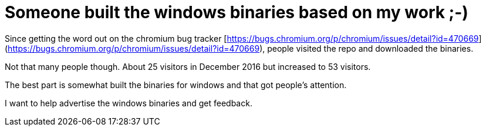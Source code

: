 = Someone built the windows binaries based on my work ;-)
:uri-asciidoctor: http://asciidoctor.org
:icons: font
:source-highlighter: pygments



Since getting the word out on the chromium bug tracker [https://bugs.chromium.org/p/chromium/issues/detail?id=470669](https://bugs.chromium.org/p/chromium/issues/detail?id=470669), people visited the repo and downloaded the binaries. 


Not that many people though. About 25 visitors in December 2016 but increased to 53 visitors. 

The best part is somewhat built the binaries for windows and that got people's attention. 

I want to help advertise the windows binaries and get feedback.


